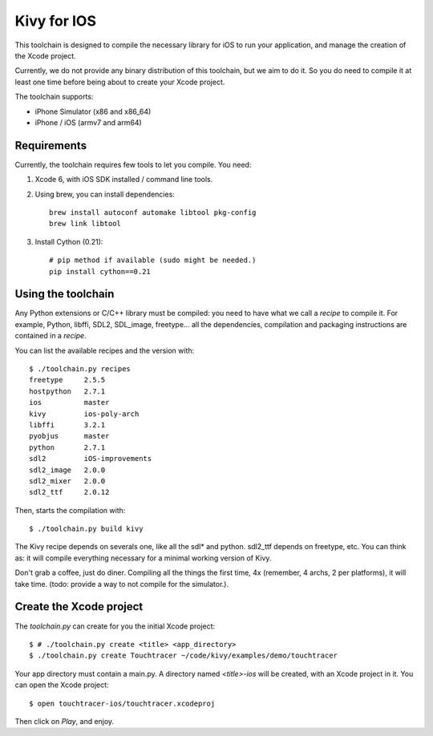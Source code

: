 Kivy for IOS
============

This toolchain is designed to compile the necessary library for iOS to run your
application, and manage the creation of the Xcode project.

Currently, we do not provide any binary distribution of this toolchain, but we
aim to do it. So you do need to compile it at least one time before being about
to create your Xcode project.

The toolchain supports:

- iPhone Simulator (x86 and x86_64)
- iPhone / iOS (armv7 and arm64)


Requirements
------------

Currently, the toolchain requires few tools to let you compile. You need:

#. Xcode 6, with iOS SDK installed / command line tools.
#. Using brew, you can install dependencies::

    brew install autoconf automake libtool pkg-config
    brew link libtool

#. Install Cython (0.21)::

    # pip method if available (sudo might be needed.)
    pip install cython==0.21


Using the toolchain
-------------------

Any Python extensions or C/C++ library must be compiled: you need to have what
we call a `recipe` to compile it. For example, Python, libffi, SDL2, SDL_image,
freetype... all the dependencies, compilation and packaging instructions are
contained in a `recipe`.

You can list the available recipes and the version with::

    $ ./toolchain.py recipes
    freetype     2.5.5
    hostpython   2.7.1
    ios          master
    kivy         ios-poly-arch
    libffi       3.2.1
    pyobjus      master
    python       2.7.1
    sdl2         iOS-improvements
    sdl2_image   2.0.0
    sdl2_mixer   2.0.0
    sdl2_ttf     2.0.12

Then, starts the compilation with::

    $ ./toolchain.py build kivy

The Kivy recipe depends on severals one, like all the sdl* and python. sdl2_ttf
depends on freetype, etc. You can think as: it will compile everything
necessary for a minimal working version of Kivy.

Don't grab a coffee, just do diner. Compiling all the things the first time, 4x
(remember, 4 archs, 2 per platforms), it will take time. (todo: provide a way
to not compile for the simulator.).

Create the Xcode project
------------------------

The `toolchain.py` can create for you the initial Xcode project::

    $ # ./toolchain.py create <title> <app_directory>
    $ ./toolchain.py create Touchtracer ~/code/kivy/examples/demo/touchtracer

Your app directory must contain a main.py. A directory named `<title>-ios`
will be created, with an Xcode project in it.
You can open the Xcode project::

    $ open touchtracer-ios/touchtracer.xcodeproj

Then click on `Play`, and enjoy.

.. notes::

    Everytime you press `Play`, your application directory will be synced to
    the `<title>-ios/YourApp` directory. Don't make changes in the -ios
    directory directly.

